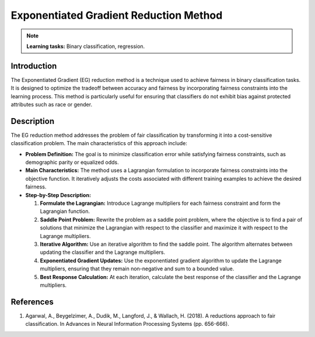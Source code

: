 Exponentiated Gradient Reduction Method
-------------------------------------------

.. note::
    **Learning tasks:** Binary classification, regression.

Introduction
~~~~~~~~~~~~~~~~
The Exponentiated Gradient (EG) reduction method is a technique used to achieve fairness in binary classification tasks. It is designed to optimize the tradeoff between accuracy and fairness by incorporating fairness constraints into the learning process. This method is particularly useful for ensuring that classifiers do not exhibit bias against protected attributes such as race or gender.

Description
~~~~~~~~~~~~~~~
The EG reduction method addresses the problem of fair classification by transforming it into a cost-sensitive classification problem. The main characteristics of this approach include:

- **Problem Definition:** The goal is to minimize classification error while satisfying fairness constraints, such as demographic parity or equalized odds.
- **Main Characteristics:** The method uses a Lagrangian formulation to incorporate fairness constraints into the objective function. It iteratively adjusts the costs associated with different training examples to achieve the desired fairness.
- **Step-by-Step Description:**

  1. **Formulate the Lagrangian:** Introduce Lagrange multipliers for each fairness constraint and form the Lagrangian function.
  2. **Saddle Point Problem:** Rewrite the problem as a saddle point problem, where the objective is to find a pair of solutions that minimize the Lagrangian with respect to the classifier and maximize it with respect to the Lagrange multipliers.
  3. **Iterative Algorithm:** Use an iterative algorithm to find the saddle point. The algorithm alternates between updating the classifier and the Lagrange multipliers.
  4. **Exponentiated Gradient Updates:** Use the exponentiated gradient algorithm to update the Lagrange multipliers, ensuring that they remain non-negative and sum to a bounded value.
  5. **Best Response Calculation:** At each iteration, calculate the best response of the classifier and the Lagrange multipliers.

References
~~~~~~~~~~~~~~
1. Agarwal, A., Beygelzimer, A., Dudik, M., Langford, J., & Wallach, H. (2018). A reductions approach to fair classification. In Advances in Neural Information Processing Systems (pp. 656-666).